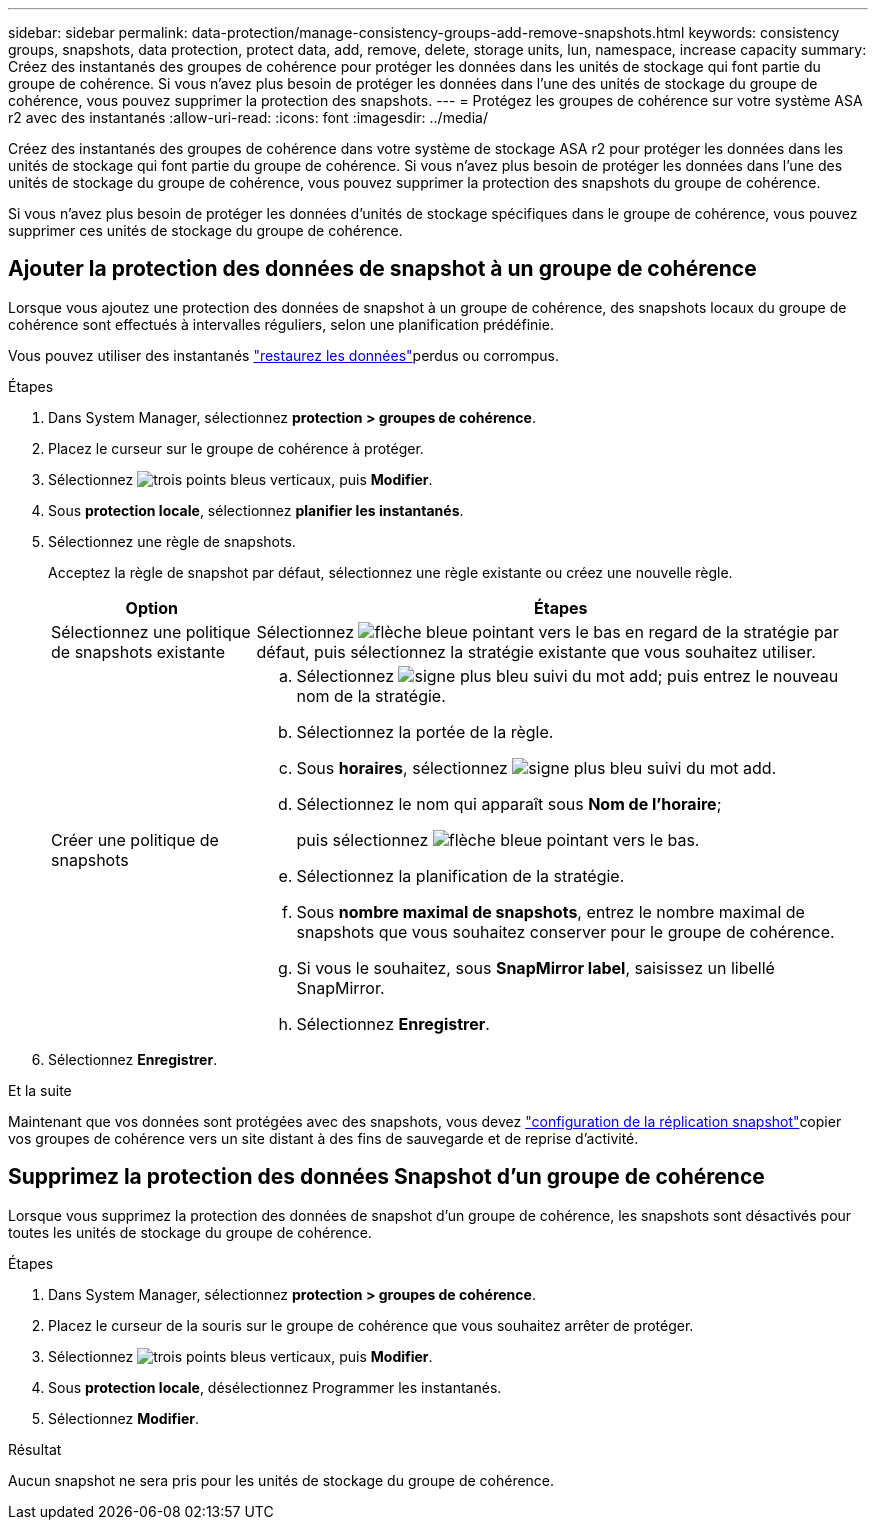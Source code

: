 ---
sidebar: sidebar 
permalink: data-protection/manage-consistency-groups-add-remove-snapshots.html 
keywords: consistency groups, snapshots, data protection, protect data, add, remove, delete, storage units, lun, namespace, increase capacity 
summary: Créez des instantanés des groupes de cohérence pour protéger les données dans les unités de stockage qui font partie du groupe de cohérence.  Si vous n’avez plus besoin de protéger les données dans l’une des unités de stockage du groupe de cohérence, vous pouvez supprimer la protection des snapshots. 
---
= Protégez les groupes de cohérence sur votre système ASA r2 avec des instantanés
:allow-uri-read: 
:icons: font
:imagesdir: ../media/


[role="lead"]
Créez des instantanés des groupes de cohérence dans votre système de stockage ASA r2 pour protéger les données dans les unités de stockage qui font partie du groupe de cohérence.  Si vous n’avez plus besoin de protéger les données dans l’une des unités de stockage du groupe de cohérence, vous pouvez supprimer la protection des snapshots du groupe de cohérence.

Si vous n’avez plus besoin de protéger les données d’unités de stockage spécifiques dans le groupe de cohérence, vous pouvez supprimer ces unités de stockage du groupe de cohérence.



== Ajouter la protection des données de snapshot à un groupe de cohérence

Lorsque vous ajoutez une protection des données de snapshot à un groupe de cohérence, des snapshots locaux du groupe de cohérence sont effectués à intervalles réguliers, selon une planification prédéfinie.

Vous pouvez utiliser des instantanés link:restore-data.html["restaurez les données"]perdus ou corrompus.

.Étapes
. Dans System Manager, sélectionnez *protection > groupes de cohérence*.
. Placez le curseur sur le groupe de cohérence à protéger.
. Sélectionnez image:icon_kabob.gif["trois points bleus verticaux"], puis *Modifier*.
. Sous *protection locale*, sélectionnez *planifier les instantanés*.
. Sélectionnez une règle de snapshots.
+
Acceptez la règle de snapshot par défaut, sélectionnez une règle existante ou créez une nouvelle règle.

+
[cols="2,6a"]
|===
| Option | Étapes 


| Sélectionnez une politique de snapshots existante  a| 
Sélectionnez image:icon_dropdown_arrow.gif["flèche bleue pointant vers le bas"] en regard de la stratégie par défaut, puis sélectionnez la stratégie existante que vous souhaitez utiliser.



| Créer une politique de snapshots  a| 
.. Sélectionnez image:icon_add.gif["signe plus bleu suivi du mot add"]; puis entrez le nouveau nom de la stratégie.
.. Sélectionnez la portée de la règle.
.. Sous *horaires*, sélectionnez image:icon_add.gif["signe plus bleu suivi du mot add"].
.. Sélectionnez le nom qui apparaît sous *Nom de l'horaire*;
+
puis sélectionnez image:icon_dropdown_arrow.gif["flèche bleue pointant vers le bas"].

.. Sélectionnez la planification de la stratégie.
.. Sous *nombre maximal de snapshots*, entrez le nombre maximal de snapshots que vous souhaitez conserver pour le groupe de cohérence.
.. Si vous le souhaitez, sous *SnapMirror label*, saisissez un libellé SnapMirror.
.. Sélectionnez *Enregistrer*.


|===
. Sélectionnez *Enregistrer*.


.Et la suite
Maintenant que vos données sont protégées avec des snapshots, vous devez link:../secure-data/encrypt-data-at-rest.html["configuration de la réplication snapshot"]copier vos groupes de cohérence vers un site distant à des fins de sauvegarde et de reprise d'activité.



== Supprimez la protection des données Snapshot d'un groupe de cohérence

Lorsque vous supprimez la protection des données de snapshot d'un groupe de cohérence, les snapshots sont désactivés pour toutes les unités de stockage du groupe de cohérence.

.Étapes
. Dans System Manager, sélectionnez *protection > groupes de cohérence*.
. Placez le curseur de la souris sur le groupe de cohérence que vous souhaitez arrêter de protéger.
. Sélectionnez image:icon_kabob.gif["trois points bleus verticaux"], puis *Modifier*.
. Sous *protection locale*, désélectionnez Programmer les instantanés.
. Sélectionnez *Modifier*.


.Résultat
Aucun snapshot ne sera pris pour les unités de stockage du groupe de cohérence.
